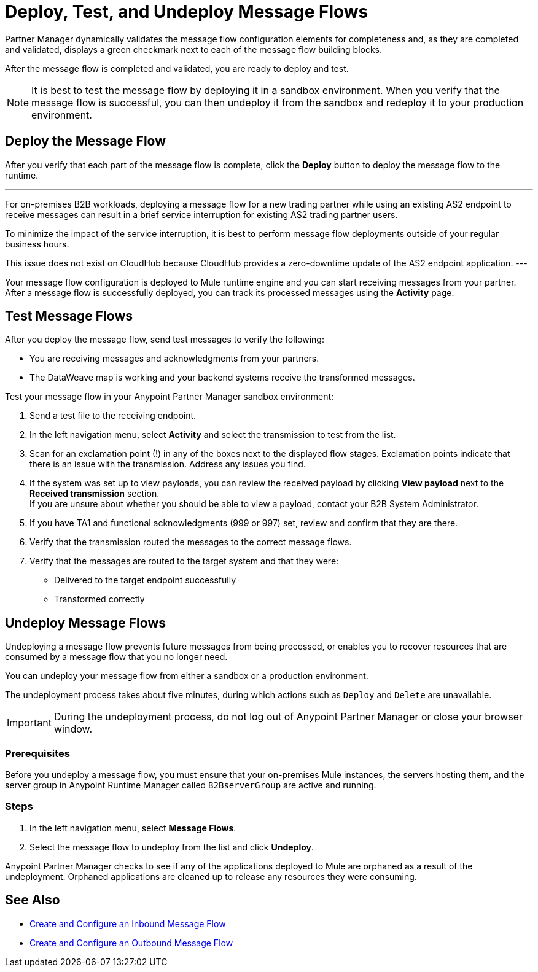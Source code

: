 = Deploy, Test, and Undeploy Message Flows

Partner Manager dynamically validates the message flow configuration elements for completeness and, as they are completed and validated, displays a green checkmark next to each of the message flow building blocks.

After the message flow is completed and validated, you are ready to deploy and test.

[NOTE]
It is best to test the message flow by deploying it in a sandbox environment. When you verify that the message flow is successful, you can then undeploy it from the sandbox and redeploy it to your production environment.

== Deploy the Message Flow

After you verify that each part of the message flow is complete, click the *Deploy* button to deploy the message flow to the runtime.

[NOTE]
---
For on-premises B2B workloads, deploying a message flow for a new trading partner while using an existing AS2 endpoint to receive messages can result in a brief service interruption for existing AS2 trading partner users.

To minimize the impact of the service interruption, it is best to perform message flow deployments outside of your regular business hours.

This issue does not exist on CloudHub because CloudHub provides a zero-downtime update of the AS2 endpoint application.
---

Your message flow configuration is deployed to Mule runtime engine and you can start receiving messages from your partner. After a message flow is successfully deployed, you can track its processed messages using the *Activity* page.

== Test Message Flows

After you deploy the message flow, send test messages to verify the following:

* You are receiving messages and acknowledgments from your partners.
* The DataWeave map is working and your backend systems receive the transformed messages.

Test your message flow in your Anypoint Partner Manager sandbox environment:

. Send a test file to the receiving endpoint.
. In the left navigation menu, select *Activity* and select the transmission to test from the list.
. Scan for an exclamation point (!) in any of the boxes next to the displayed flow stages. Exclamation points indicate that there is an issue with the transmission. Address any issues you find.
. If the system was set up to view payloads, you can review the received payload by clicking *View payload* next to the *Received transmission* section. +
If you are unsure about whether you should be able to view a payload, contact your B2B System Administrator.
. If you have TA1 and functional acknowledgments (999 or 997) set, review and confirm that they are there.
. Verify that the transmission routed the messages to the correct message flows.
. Verify that the messages are routed to the target system and that they were:
* Delivered to the target endpoint successfully
* Transformed correctly

[[undeploy-message-flows]]
== Undeploy Message Flows

Undeploying a message flow prevents future messages from being processed, or enables you to recover resources that are consumed by a message flow that you no longer need.

You can undeploy your message flow from either a sandbox or a production environment.

The undeployment process takes about five minutes, during which actions such as `Deploy` and `Delete` are unavailable.

[IMPORTANT]
During the undeployment process, do not log out of Anypoint Partner Manager or close your browser window.

=== Prerequisites

Before you undeploy a message flow, you must ensure that your on-premises Mule instances, the servers hosting them, and the server group in Anypoint Runtime Manager called `B2BserverGroup` are active and running.

=== Steps

. In the left navigation menu, select *Message Flows*.
. Select the message flow to undeploy from the list and click *Undeploy*.

Anypoint Partner Manager checks to see if any of the applications deployed to Mule are orphaned as a result of the undeployment. Orphaned applications are cleaned up to release any resources they were consuming.

== See Also

* xref:configure-message-flows.adoc[Create and Configure an Inbound Message Flow]
* xref:create-outbound-message-flow.adoc[Create and Configure an Outbound Message Flow]
